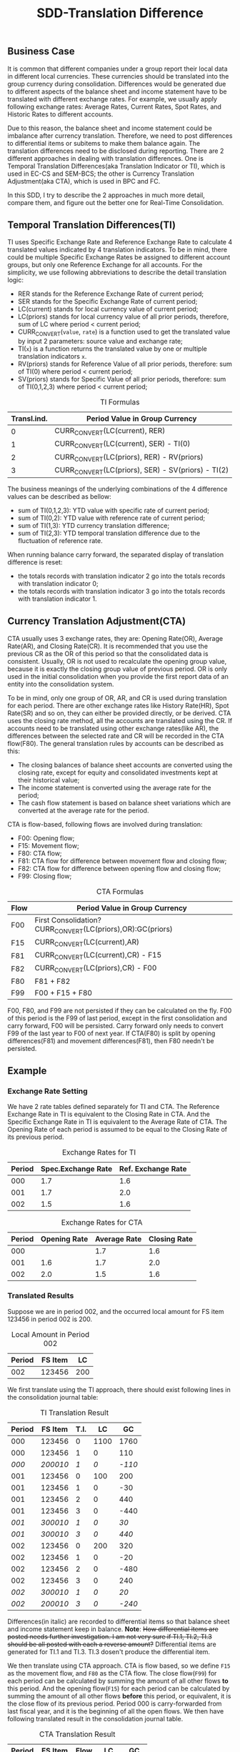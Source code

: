 #+PAGEID: 1852158416
#+VERSION: 6
#+STARTUP: align
#+OPTIONS: toc:1
#+TITLE: SDD-Translation Difference
** Business Case
It is common that different companies under a group report their local data in different local currencies. These currencies should be translated into the group currency during consolidation. Differences would be generated due to different aspects of the balance sheet and income statement have to be translated with different exchange rates. For example, we usually apply following exchange rates: Average Rates, Current Rates, Spot Rates, and Historic Rates to different accounts. 

Due to this reason, the balance sheet and income statement could be imbalance after currency translation. Therefore, we need to post differences to differential items or subitems to make them balance again. The translation differences need to be disclosed during reporting. There are 2 different approaches in dealing with translation differences. One is Temporal Translation Differences(aka Translation Indicator or TI), which is used in EC-CS and SEM-BCS; the other is Currency Translation Adjustment(aka CTA), which is used in BPC and FC.

In this SDD, I try to describe the 2 approaches in much more detail, compare them, and figure out the better one for Real-Time Consolidation.

** Temporal Translation Differences(TI)

TI uses Specific Exchange Rate and Reference Exchange Rate to calculate 4 translated values indicated by 4 translation indicators. To be in mind, there could be multiple Specific Exchange Rates be assigned to different account groups, but only one Reference Exchange for all accounts. For the simplicity, we use following abbreviations to describe the detail translation logic:
+ RER stands for the Reference Exchange Rate of current period;
+ SER stands for the Specific Exchange Rate of current period;
+ LC(current) stands for local currency value of current period;
+ LC(priors) stands for local currency value of all prior periods, therefore, sum of LC where period < current period;
+ CURR_CONVERT(~value~, ~rate~) is a function used to get the translated value by input 2 parameters: source value and exchange rate;
+ TI(~x~) is a function returns the translated value by one or multiple translation indicators ~x~.
+ RV(priors) stands for Reference Value of all prior periods, therefore: sum of TI(0) where period < current period;
+ SV(priors) stands for Specific Value of all prior periods, therefore: sum of TI(0,1,2,3) where period < current period;
#+CAPTION: TI Formulas
| Transl.ind. | Period Value in Group Currency                     |
|-------------+----------------------------------------------------|
|           0 | CURR_CONVERT(LC(current), RER)                     |
|           1 | CURR_CONVERT(LC(current), SER) - TI(0)             |
|           2 | CURR_CONVERT(LC(priors), RER) - RV(priors)         |
|           3 | CURR_CONVERT(LC(priors), SER) - SV(priors) - TI(2) |

The business meanings of the underlying combinations of the 4 difference values can be described as bellow:
- sum of TI(0,1,2,3): YTD value with specific rate of current period;
- sum of TI(0,2): YTD value with reference rate of current period;
- sum of TI(1,3): YTD currency translation difference;
- sum of TI(2,3): YTD temporal translation difference due to the fluctuation of reference rate.

When running balance carry forward, the separated display of translation difference is reset:
- the totals records with translation indicator 2 go into the totals records with translation indicator 0;
- the totals records with translation indicator 3 go into the totals records with translation indicator 1.

** Currency Translation Adjustment(CTA)

CTA usually uses 3 exchange rates, they are: Opening Rate(OR), Average Rate(AR), and Closing Rate(CR). It is recommended that you use the previous CR as the OR of this period so that the consolidated data is consistent. Usually, OR is not used to recalculate the opening group value, because it is exactly the closing group value of previous period. OR is only used in the initial consolidation when you provide the first report data of an entity into the consolidation system. 

To be in mind, only one group of OR, AR, and CR is used during translation for each period. There are other exchange rates like History Rate(HR), Spot Rate(SR) and so on, they can either be provided directly, or be derived. CTA uses the closing rate method, all the accounts are translated using the CR. If accounts need to be translated using other exchange rates(like AR), the differences between the selected rate and CR will be recorded in the CTA flow(F80). The general translation rules by accounts can be described as this:   
- The closing balances of balance sheet accounts are converted using the closing rate, except for equity and consolidated investments kept at their historical value;
- The income statement is converted using the average rate for the period;
- The cash flow statement is based on balance sheet variations which are converted at the average rate for the period.

CTA is flow-based, following flows are involved during translation:
- F00: Opening flow;
- F15: Movement flow;
- F80: CTA flow;
- F81: CTA flow for difference between movement flow and closing flow;
- F82: CTA flow for difference between opening flow and closing flow;
- F99: Closing flow;

#+CAPTION: CTA Formulas
| Flow | Period Value in Group Currency                             |
|------+------------------------------------------------------------|
| F00  | First Consolidation?CURR_CONVERT(LC(priors),OR):GC(priors) |
| F15  | CURR_CONVERT(LC(current),AR)                               |
| F81  | CURR_CONVERT(LC(current),CR) - F15                         |
| F82  | CURR_CONVERT(LC(priors),CR) - F00                          |
| F80  | F81 + F82                                                  |
| F99  | F00 + F15 + F80                                            |

F00, F80, and F99 are not persisted if they can be calculated on the fly. F00 of this period is the F99 of last period, except in the first consolidation and carry forward, F00 will be persisted. Carry forward only needs to convert F99 of the last year to F00 of next year. If CTA(F80) is split by opening differences(F81) and movement differences(F81), then F80 needn't be persisted. 

** Example
*** Exchange Rate Setting
We have 2 rate tables defined separately for TI and CTA. The Reference Exchange Rate in TI is equivalent to the Closing Rate in CTA. And the Specific Exchange Rate in TI is equivalent to the Average Rate of CTA. The Opening Rate of each period is assumed to be equal to the Closing Rate of its previous period. 
 
#+CAPTION: Exchange Rates for TI 
| Period | Spec.Exchange Rate | Ref. Exchange Rate |
|--------+--------------------+--------------------|
|    000 |                1.7 |                1.6 |
|    001 |                1.7 |                2.0 |
|    002 |                1.5 |                1.6 |

#+CAPTION: Exchange Rates for CTA
| Period | Opening Rate | Average Rate | Closing Rate |
|--------+--------------+--------------+--------------|
|    000 |              |          1.7 |          1.6 |
|    001 |          1.6 |          1.7 |          2.0 |
|    002 |          2.0 |          1.5 |          1.6 |

*** Translated Results
Suppose we are in period 002, and the occurred local amount for FS item 123456 in period 002 is 200. 
#+CAPTION: Local Amount in Period 002
| Period | FS Item |  LC |
|--------+---------+-----|
|    002 |  123456 | 200 |

We first translate using the TI approach, there should exist following lines in the consolidation journal table: 
#+CAPTION: TI Translation Result
| Period |  FS Item | T.I. |   LC |     GC |
|--------+----------+------+------+--------|
|    000 |   123456 |    0 | 1100 |   1760 |
|    000 |   123456 |    1 |    0 |    110 |
|  /000/ | /200010/ |  /1/ |  /0/ | /-110/ |
|    001 |   123456 |    0 |  100 |    200 |
|    001 |   123456 |    1 |    0 |    -30 |
|    001 |   123456 |    2 |    0 |    440 |
|    001 |   123456 |    3 |    0 |   -440 |
|  /001/ | /300010/ |  /1/ |  /0/ |   /30/ |
|  /001/ | /300010/ |  /3/ |  /0/ |  /440/ |
|    002 |   123456 |    0 |  200 |    320 |
|    002 |   123456 |    1 |    0 |    -20 |
|    002 |   123456 |    2 |    0 |   -480 |
|    002 |   123456 |    3 |    0 |    240 |
|  /002/ | /300010/ |  /1/ |  /0/ |   /20/ |
|  /002/ | /200010/ |  /3/ |  /0/ | /-240/ |

Differences(in italic) are recorded to differential items so that balance sheet and income statement keep in balance. *Note*: +How differential items are posted needs further investigation. I am not very sure if TI.1, TI.2, TI.3 should be all posted with each a reverse amount?+ Differential items are generated for TI.1 and TI.3. TI.3 dosen't produce the differential item.

We then translate using CTA approach. CTA is flow based, so we define =F15= as the movement flow, and =F80= as the CTA flow. The close flow(=F99=) for each period can be calculated by summing the amount of all other flows *to* this period. And the opening flow(=F15=) for each period can be calculated by summing the amount of all other flows *before* this period, or equivalent, it is the close flow of its previous period. Period 000 is carry-forwarded from last fiscal year, and it is the beginning of all the open flows. We then have following translated result in the consolidation journal table. 
#+CAPTION: CTA Translation Result
| Period | FS Item | Flow |   LC |   GC |
|--------+---------+------+------+------|
|    000 |  123456 | F00  | 1100 | 1760 |
|    001 |  123456 | F15  |  100 |  170 |
|    001 |  123456 | F80  |    0 |  470 |
|    002 |  123456 | F15  |  200 |  300 |
|    002 |  123456 | F80  |    0 | -460 |

The detail translation logics are explained:

The opening flow of period 001 is 1760, it is the carry forward value from last year and saved in period 000. The closing flow of period 001 is calculated by adding 1760 + 170 + 470, which equals 2400, and it is the opening flow amount of period 002.

F80 is calculated by formula: (CURR_CONVERT(LC(current),CR) - F15) + (CURR_CONVERT(LC(priors),CR) - F00). For example:

- F80 for period 001 = 100 * 2.0 - 100 * 1.7 + 1100 * 2.0 - 1760 = 470;
- F80 for period 002 = 200 * 1.6 - 200 * 1.5 + 1200 * 1.6 - (1760 + 170 + 470) = -460;

** Comparing TI with CTA
TI uses a Reference Exchange Rate to calculate the differences, the differences are then posted to differential items and subitems. CTA uses Closing Rate Method, all the local values are translated to group values using the same closing rate(keep balance), the differences are posted to a specific flow(CTA flow). 

So generally, *TI and CTA cannot be mutually convertible*. But in certain cases, TI can be somehow mapped to CTA with restrictions, if special settings are made during CT methods definition.

First, you must regard Reference Exchange Rate in TI as the Closing Rate in CTA. Therefore, you have following rate mappings in mind:
#+CAPTION: Exchange Rate Mapping
| TI Rate                 | CTA Rate                                         |
|-------------------------+--------------------------------------------------|
| Reference Exchange Rate | Closing Rate                                     |
| Specific Exchange Rates | Average Rate, History Rate, Spot Rate, and so on |

Secondly, for each translation entry, you must define differential items contain 2 fields: FS Item and Flow. Both fields are left with empty. FS Item will take the original one. Flow is automatically determined based on predefined breakdown rules. 
#+CAPTION: Differential Items Configuration
| Fields  | Credit | Debit |
|---------+--------+-------|
| FS Item |        |       |
| Flow    |        |       |

Based on these mappings, you may find the main difference between TI and CTA:

*TI records translation differences onto differential items and subitems, while CTA records onto a flow under the same item.* 

I should say TI is more generic and flexible than CTA, but CTA is simpler and tailored for consolidation usages. CT in Real-Time consolidation chooses the TI approach, as it is appealed to ERP users who may run currency translation in cases other than consolidation. Besides, another advantage of TI is that you can define Specific Exchange Rates freely, while CTA uses predefined rates that user can hardly extend. 

** Mapping TI to CTA
For the reason of BPC's consumption, the translated result in S/4 should be converted from TI-based to CTA-based. In other words, the TI results should be complemented with flow information. It is better to do the conversion during CT posting. To support this, in each translation entry, there should be 3 additional configuration fields:
1. Movement Flow;
2. CTA Flow for Average Rate;
3. CTA Flow for Opening Rate;

These 3 additional fields only appear when the model is set to "Integrated with BPC". And there should be also default values setting on CT method header level. In case there is no flow given on translation entry level, then the default flow values on head level apply.

Base on the settings in previous chapter and this chapter, we run the CT method and will generate following result:
#+CAPTION: Map TI Result to CTA Result
| Period |  FS Item | T.I. | Flow  |   LC |     GC |
|--------+----------+------+-------+------+--------|
|    000 |   123456 |    0 | F00   | 1100 |   1760 |
|    000 |   123456 |    1 | F00   |    0 |    110 |
|  /000/ | /123456/ |  /1/ | /F00/ |  /0/ | /-110/ |
|    001 |   123456 |    0 | F15   |  100 |    200 |
|    001 |   123456 |    1 | F15   |    0 |    -30 |
|    001 |   123456 |    2 | F82   |    0 |    440 |
|    001 |   123456 |    3 | F82   |    0 |   -440 |
|  /001/ | /123456/ |  /1/ | /F81/ |  /0/ |   /30/ |
|  /001/ | /123456/ |  /3/ | /F82/ |  /0/ |  /440/ |
|    002 |   123456 |    0 | F15   |  200 |    320 |
|    002 |   123456 |    1 | F15   |    0 |    -20 |
|    002 |   123456 |    2 | F82   |    0 |   -480 |
|    002 |   123456 |    3 | F82   |    0 |    240 |
|  /002/ | /123456/ |  /1/ | /F81/ |  /0/ |   /20/ |
|  /002/ | /123456/ |  /3/ | /F82/ |  /0/ | /-240/ |
|    003 |   123456 |    0 | F15   |  100 |    180 |
|    003 |   123456 |    1 | F15   |    0 |    -10 |
|    003 |   123456 |    2 | F82   |    0 |    280 |
|  /003/ | /123456/ |  /1/ | /F81/ |  /0/ |   /10/ |

The "Flow" column is added to indicates the mapping from TI to CTA flows. The italic lines are differential item lines to keep balance. Detail mapping rules can be described in bellow table:
| Flow                             | lines                                       |
|----------------------------------+---------------------------------------------|
| Opening Flow (=F00=)             | all lines of period 000(from carry forward) |
| Movement Flow (=F15=)            | TI.0 and TI.1                               |
| CTA Flow for Average Rate(=F81=) | /TI.1/                                      |
| CTA Flow for Opening Rate(=F82=) | TI.2, TI.3 and /TI.3/                       |

*** More Deductions
The exchange rates that are used to calculate the above results:
#+CAPTION: Exchange Rates
| Period | Open Rate | Average Rate = Spec. Ex Rate | Close Rate = Ref. Ex Rate |
|--------+-----------+------------------------------+---------------------------|
|    000 |           |                          1.7 |                       1.6 |
|    001 |       1.7 |                          1.7 |                       2.0 |
|    002 |       1.7 |                          1.5 |                       1.6 |
|    003 |       1.5 |                          1.7 |                       1.8 |

Remove TI column and aggregated 
#+CAPTION: CTA Result
| Period | FS Item | Flow |   LC |   GC |
|--------+---------+------+------+------|
|    000 |  123456 | F00  | 1100 | 1760 |
|    001 |  123456 | F15  |  100 |  170 |
|    001 |  123456 | F81  |    0 |   30 |
|    001 |  123456 | F82  |    0 |  440 |
|    002 |  123456 | F15  |  200 |  300 |
|    002 |  123456 | F81  |    0 |   20 |
|    002 |  123456 | F82  |    0 | -480 |
|    003 |  123456 | F15  |  100 |  170 |
|    003 |  123456 | F81  |    0 |   10 |
|    003 |  123456 | F82  |    0 |  280 |

#+CAPTION: CTA Result in Flow
| Period | FS Items |  F00 | F15 | F81 |  F82 |  F99 |
|--------+----------+------+-----+-----+------+------|
|    000 |   123456 |      |     |     |      | 1760 |
|    001 |   123456 | 1760 | 170 |  30 |  440 | 2400 |
|    002 |   123456 | 2400 | 300 |  20 | -480 | 2240 |
|    003 |   123456 | 2240 | 170 |  10 |  280 | 2700 |
- F00 = F99(Period - 1);
- F99 = F00 + F15 + F81 + F82;

When reporting, the temporal translation differences can be disclosed as this:
#+CAPTION: Reporting by Flow
| Period | FS Item | Closing Bal. Prior Period | Temporal Trans. Diffs | Open Bal. | Movement | CTA | Close Bal. |
|--------+---------+---------------------------+-----------------------+-----------+----------+-----+------------|
|    001 |  123456 |                      1760 |                   440 |      2200 |      170 |  30 |       2400 |
|    002 |  123456 |                      2400 |                  -480 |      1920 |      300 |  20 |       2240 |
|    003 |  123456 |                      2240 |                   280 |      2520 |      170 |  10 |       2700 |
- Closing Bal. Prior Period = F99(Period - 1);
- Temporal Trans. Diffs = F82;
- Open Bal. = Closing Bal. Prior Period + Temporal Trans. Diffs;
- Movement = F15(Period);
- CTA = F81(Period);
- Close Bal. = Open Bal. + Movement + CTA;

The carry-forward will sum all the LC and GC to next year with flows set to =F00=:
#+CAPTION: Carry Forward to Next Year
| PERIOD | FS Item | Flow |   LC |   GC |
|--------+---------+------+------+------|
|    000 |  123456 | F00  | 1500 | 2700 |




